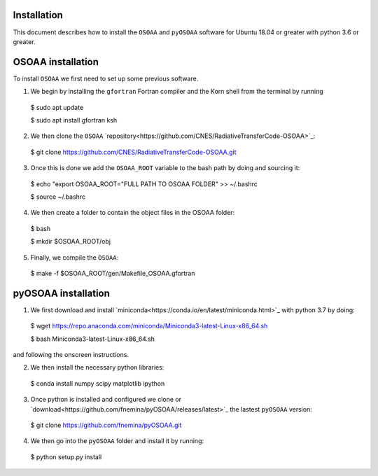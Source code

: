 ------------
Installation
------------

This document describes how to install the ``OSOAA`` and ``pyOSOAA`` software for Ubuntu 18.04 or greater with python 3.6 or greater.

------------------
OSOAA installation
------------------

To install ``OSOAA`` we first need to set up some previous software.

1. We begin by installing the ``gfortran``  Fortran compiler and the Korn shell from the terminal by running ::
  $ sudo apt update
  
  $ sudo apt install gfortran ksh


2. We then clone the ``OSOAA`` `repository<https://github.com/CNES/RadiativeTransferCode-OSOAA>`_::
  $ git clone https://github.com/CNES/RadiativeTransferCode-OSOAA.git


3. Once this is done we add the ``OSOAA_ROOT`` variable to the bash path by doing and sourcing it::
  $ echo "export OSOAA_ROOT="FULL PATH TO OSOAA FOLDER" >> ~/.bashrc
  
  $ source ~/.bashrc


4. We then create a folder to contain the object files in the OSOAA folder::
  $ bash
  
  $ mkdir $OSOAA_ROOT/obj


5. Finally, we compile the ``OSOAA``::
  $ make -f $OSOAA_ROOT/gen/Makefile_OSOAA.gfortran

--------------------
pyOSOAA installation
--------------------

1. We first download and install `miniconda<https://conda.io/en/latest/miniconda.html>`_  with python 3.7 by doing::
  $ wget https://repo.anaconda.com/miniconda/Miniconda3-latest-Linux-x86_64.sh
  
  $ bash Miniconda3-latest-Linux-x86_64.sh


and following the onscreen instructions.

2. We then install the necessary python libraries::
  $ conda install numpy scipy matplotlib ipython


3. Once python is installed and configured we clone or `download<https://github.com/fnemina/pyOSOAA/releases/latest>`_ the lastest ``pyOSOAA`` version::
  $ git clone https://github.com/fnemina/pyOSOAA.git


4. We then go into the ``pyOSOAA`` folder and install it by running::
  $ python setup.py install

